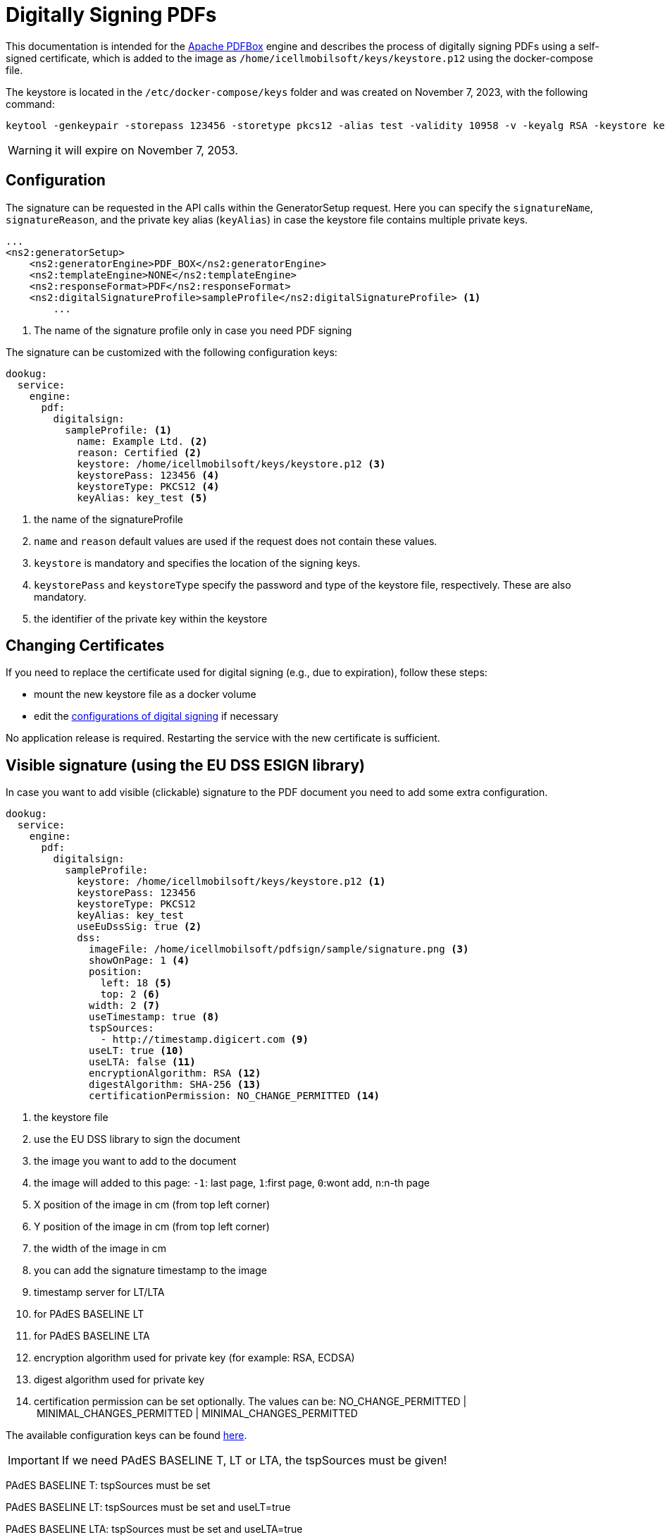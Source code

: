 [[pdf-digital-signature]]
= Digitally Signing PDFs

This documentation is intended for the https://pdfbox.apache.org/[Apache PDFBox] engine and describes the process of digitally signing PDFs using a self-signed certificate, which is added to the image as `/home/icellmobilsoft/keys/keystore.p12` using the docker-compose file.

The keystore is located in the `/etc/docker-compose/keys` folder and was created on November 7, 2023, with the following command:

[source,text]
----
keytool -genkeypair -storepass 123456 -storetype pkcs12 -alias test -validity 10958 -v -keyalg RSA -keystore keystore.p12
----

[WARNING]
====
it will expire on November 7, 2053.

====

== Configuration

The signature can be requested in the API calls within the GeneratorSetup request. Here you can specify the `signatureName`, `signatureReason`, and the private key alias (`keyAlias`) in case the keystore file contains multiple private keys.

[source,xml]
----
...
<ns2:generatorSetup>
    <ns2:generatorEngine>PDF_BOX</ns2:generatorEngine>
    <ns2:templateEngine>NONE</ns2:templateEngine>
    <ns2:responseFormat>PDF</ns2:responseFormat>
    <ns2:digitalSignatureProfile>sampleProfile</ns2:digitalSignatureProfile> <1>
        ...
----
<1> The name of the signature profile only in case you need PDF signing

The signature can be customized with the following configuration keys:
[source,yaml]
----
dookug:
  service:
    engine:
      pdf:
        digitalsign:
          sampleProfile: <1>
            name: Example Ltd. <2>
            reason: Certified <2>
            keystore: /home/icellmobilsoft/keys/keystore.p12 <3>
            keystorePass: 123456 <4>
            keystoreType: PKCS12 <4>
            keyAlias: key_test <5>
----
<1> the name of the signatureProfile
<2> `name` and `reason` default values are used if the request does not contain these values.
<3> `keystore` is mandatory and specifies the location of the signing keys.
<4> `keystorePass` and `keystoreType` specify the password and type of the keystore file, respectively. These are also mandatory.
<5> the identifier of the private key within the keystore

== Changing Certificates

If you need to replace the certificate used for digital signing (e.g., due to expiration), follow these steps:

- mount the new keystore file as a docker volume
- edit the <<pdf-signing-config, configurations of digital signing>> if necessary

No application release is required. Restarting the service with the new certificate is sufficient.

== Visible signature (using the EU DSS ESIGN library)

In case you want to add visible (clickable) signature to the PDF document you need to add some extra configuration.

----
dookug:
  service:
    engine:
      pdf:
        digitalsign:
          sampleProfile:
            keystore: /home/icellmobilsoft/keys/keystore.p12 <1>
            keystorePass: 123456
            keystoreType: PKCS12
            keyAlias: key_test
            useEuDssSig: true <2>
            dss:
              imageFile: /home/icellmobilsoft/pdfsign/sample/signature.png <3>
              showOnPage: 1 <4>
              position:
                left: 18 <5>
                top: 2 <6>
              width: 2 <7>
              useTimestamp: true <8>
              tspSources:
                - http://timestamp.digicert.com <9>
              useLT: true <10>
              useLTA: false <11>
              encryptionAlgorithm: RSA <12>
              digestAlgorithm: SHA-256 <13>
              certificationPermission: NO_CHANGE_PERMITTED <14>
----
<1> the keystore file
<2> use the EU DSS library to sign the document
<3> the image you want to add to the document
<4> the image will added to this page: `-1`: last page, `1`:first page, `0`:wont add, `n`:n-th page 
<5> X position of the image in cm (from top left corner)
<6> Y position of the image in cm (from top left corner)
<7> the width of the image in cm
<8> you can add the signature timestamp to the image
<9> timestamp server for LT/LTA
<10> for PAdES BASELINE LT
<11> for PAdES BASELINE LTA
<12> encryption algorithm used for private key (for example: RSA, ECDSA)
<13> digest algorithm used for private key
<14> certification permission can be set optionally. The values can be: NO_CHANGE_PERMITTED | MINIMAL_CHANGES_PERMITTED | MINIMAL_CHANGES_PERMITTED 

The available configuration keys can be found <<pdfSignatureConfiguration,here>>.

[IMPORTANT]
====
If we need PAdES BASELINE T, LT or LTA, the tspSources must be given!
====

PAdES BASELINE T: tspSources must be set 

PAdES BASELINE LT: tspSources must be set and useLT=true

PAdES BASELINE LTA: tspSources must be set and useLTA=true

[IMPORTANT]
====
If we set the certificationPermission, the PDF document will be certified and not signed in Adobe Acrobat Reader! 
====

== Simple signature (using the PdfBox ESIGN library)

For legacy using there is an option to use the pdfbox engine for simple digital signing. 

----
dookug:
  service:
    engine:
      pdf:
        digitalsign:
          sampleProfile:
            keystore: /home/icellmobilsoft/keys/keystore.p12 <1>
            keystorePass: 123456
            keystoreType: PKCS12
            keyAlias: key_test
            pdfBox:
              signatureAlgorithm: SHA256WithRSA <2>
----
<1> the keystore file
<2> the certificate algorithm used for the pdfbox engined digital signing (not DSS!). For example: `SHA256withECDSA` Default: `SHA256WithRSA`

[NOTE]
====
Here you can find the available signature algorithm identifiers

https://github.com/bcgit/bc-java/blob/main/pkix/src/main/java/org/bouncycastle/operator/DefaultSignatureAlgorithmIdentifierFinder.java#L745

====
 

The available configuration keys can be found <<pdfSignatureConfiguration,here>>.

